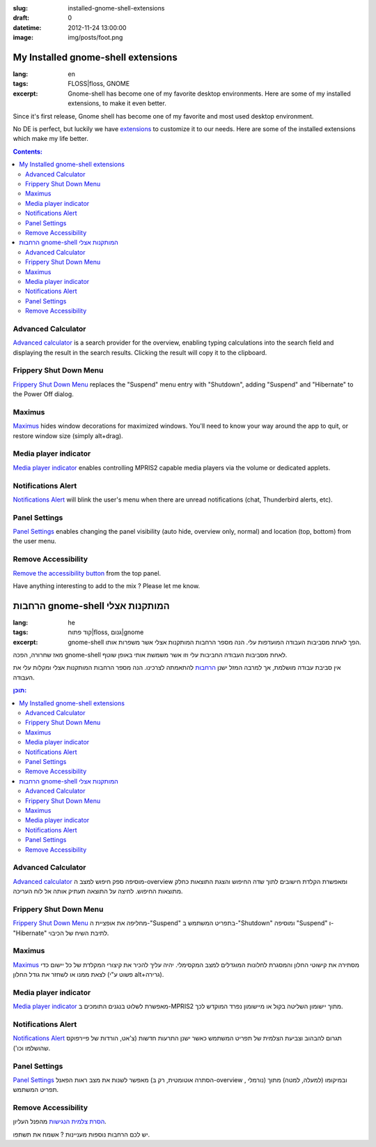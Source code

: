 :slug: installed-gnome-shell-extensions
:draft: 0
:datetime: 2012-11-24 13:00:00
:image: img/posts/foot.png

.. --

=============================================================
My Installed gnome-shell extensions
=============================================================

:lang: en
:tags:  FLOSS|floss, GNOME
:excerpt: 
    Gnome-shell has become one of my favorite desktop environments. Here are
    some of my installed extensions, to make it even better. 

Since it's first release, Gnome shell has become one of my favorite and most
used desktop environment.

No DE is perfect, but luckily we have extensions_ to customize it to our needs.
Here are some of the installed extensions which make my life better.

.. contents:: Contents:

Advanced Calculator
======================

.. image:: /img/posts/t_advanced_calculator.png
    :alt: Advanced calculator extension
    :target: /img/posts/advanced_calculator.png 

`Advanced calculator`_ is a search provider for the overview, enabling typing
calculations into the search field and displaying the result in the search
results. Clicking the result will copy it to the clipboard.


Frippery Shut Down Menu
========================

.. image:: /img/posts/t_frippery_shutdown.png
    :alt: Frippery Shutdown dialog
    :target: /img/posts/frippery_shutdown.png 

`Frippery Shut Down Menu`_ replaces the "Suspend" menu entry with "Shutdown",
adding "Suspend" and "Hibernate" to the Power Off dialog.

Maximus
=========

.. image:: /img/posts/maximus.png
    :alt: Maximus extension

Maximus_ hides window decorations for maximized windows. You'll need to know
your way around the app to quit, or restore window size (simply alt+drag).

Media player indicator
=========================

.. image:: /img/posts/t_media_player_indicator.png
    :alt: Media player indicator
    :target: /img/posts/media_player_indicator.png 

`Media player indicator`_ enables controlling MPRIS2 capable media players via the
volume or dedicated applets.


Notifications Alert
======================

.. image:: /img/posts/notifications_alert.png
    :alt: Notifications Alert

`Notifications Alert`_ will blink the user's menu when there are unread
notifications (chat, Thunderbird alerts, etc).

Panel Settings
===============

.. image:: /img/posts/t_panel_settings.png
    :alt: Panel settings
    :target: /img/posts/panel_settings.png 

`Panel Settings`_ enables changing the panel visibility (auto hide, overview
only, normal) and location (top, bottom) from the user menu.


Remove Accessibility
====================

`Remove the accessibility button`_ from the top panel.


Have anything interesting to add to the mix ? Please let me know.


.. _extensions: https://extensions.gnome.org/
.. _Advanced calculator: https://extensions.gnome.org/extension/121/gcalcsearch/
.. _Frippery Shut Down Menu: https://extensions.gnome.org/extension/14/shut-down-menu/
.. _Maximus: https://extensions.gnome.org/extension/354/maximus/
.. _Media player indicator: https://extensions.gnome.org/extension/55/media-player-indicator/
.. _Notifications Alert: https://extensions.gnome.org/extension/258/notifications-alert-on-user-menu/
.. _Panel Settings: https://extensions.gnome.org/extension/208/panel-settings/
.. _Remove the accessibility button: https://extensions.gnome.org/extension/112/remove-accesibility/




.. --

=============================================================
הרחבות gnome-shell המותקנות אצלי
=============================================================

:lang: he
:tags:  קוד פתוח|floss, גנום|gnome
:excerpt: 
    gnome-shell הפך לאחת מסביבות העבודה המועדפות עלי. הנה מספר הרחבות המותקנות
    אצלי אשר משפרות אותו.

מאז שחרורה, הפכה gnome-shell לאחת מסביבות העבודה החביבות עלי וזו אשר משמשת אותי
באופן שוטף.

אין סביבת עבודה מושלמת, אך למרבה המזל ישנן הרחבות_ להתאמתה לצרכינו. הנה מספר
הרחבות המותקנות אצלי ומקלות עלי את העבודה.

.. contents:: תוכן:

Advanced Calculator
======================

.. image:: /img/posts/t_advanced_calculator.png
    :alt: Advanced calculator extension
    :target: /img/posts/advanced_calculator.png 

`Advanced calculator`_ מוסיפה ספק חיפוש למצב ה-overview ומאפשרת הקלדת חישובים
לתוך שדה החיפוש והצגת התוצאות כחלק מתוצאות החיפוש. לחיצה על התוצאה תעתיק אותה אל
לוח העריכה.

Frippery Shut Down Menu
========================

.. image:: /img/posts/t_frippery_shutdown.png
    :alt: Frippery Shutdown dialog
    :target: /img/posts/frippery_shutdown.png 

`Frippery Shut Down Menu`_ מחליפה את אופציית ה-"Suspend" בתפריט המשתמש ב-"Shutdown"
ומוסיפה "Suspend" ו-"Hibernate" לתיבת השיח של הכיבוי.

Maximus
=========

.. image:: /img/posts/maximus.png
    :alt: Maximus extension

Maximus_ מסתירה את קישוטי החלון והמסגרת לחלונות המוגדלים למצב המקסימלי. יהיה
עליך להכיר את קיצורי המקלדת של כל יישום כדי לצאת ממנו או לשחזר את גודל החלון
(פשוט ע"י alt+גרירה).

Media player indicator
=========================

.. image:: /img/posts/t_media_player_indicator.png
    :alt: Media player indicator
    :target: /img/posts/media_player_indicator.png 

`Media player indicator`_ מאפשרת לשלוט בנגנים התומכים ב-MPRIS2 מתוך יישומון
השליטה בקול או מיישומון נפרד המוקדש לכך.


Notifications Alert
======================

.. image:: /img/posts/notifications_alert.png
    :alt: Notifications Alert

`Notifications Alert`_ תגרום להבהוב וצביעת הצלמית של תפריט המשתמש כאשר ישנן
התרעות חדשות (צ'אט, הורדות של פיירפוקס שהושלמו וכו').

Panel Settings
===============

.. image:: /img/posts/t_panel_settings.png
    :alt: Panel settings
    :target: /img/posts/panel_settings.png 

`Panel Settings`_ מאפשר לשנות את מצב ראות הפאנל (הסתרה אוטומטית, רק ב-overview
, נורמלי) ובמיקומו (למעלה, למטה) מתוך תפריט המשתמש.


Remove Accessibility
====================

`הסרת צלמית הנגישות`_ מהפנל העליון.


יש לכם הרחבות נוספות מעניינות ? אשמח את תשתפו.

.. _הרחבות: https://extensions.gnome.org/
.. _Advanced calculator: https://extensions.gnome.org/extension/121/gcalcsearch/
.. _Frippery Shut Down Menu: https://extensions.gnome.org/extension/14/shut-down-menu/
.. _Maximus: https://extensions.gnome.org/extension/354/maximus/
.. _Media player indicator: https://extensions.gnome.org/extension/55/media-player-indicator/
.. _Notifications Alert: https://extensions.gnome.org/extension/258/notifications-alert-on-user-menu/
.. _Panel Settings: https://extensions.gnome.org/extension/208/panel-settings/
.. _הסרת צלמית הנגישות: https://extensions.gnome.org/extension/112/remove-accesibility/
